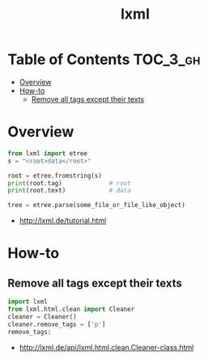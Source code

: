#+TITLE: lxml

* Table of Contents :TOC_3_gh:
- [[#overview][Overview]]
- [[#how-to][How-to]]
  - [[#remove-all-tags-except-their-texts][Remove all tags except their texts]]

* Overview
#+BEGIN_SRC python
  from lxml import etree
  s = "<root>data</root>"

  root = etree.fromstring(s)
  print(root.tag)             # root
  print(root.text)            # data
#+END_SRC

#+BEGIN_SRC python
  tree = etree.parse(some_file_or_file_like_object)
#+END_SRC

:REFERENCES:
- http://lxml.de/tutorial.html
:END:

* How-to
** Remove all tags except their texts
#+BEGIN_SRC python
  import lxml
  from lxml.html.clean import Cleaner
  cleaner = Cleaner()
  cleaner.remove_tags = ['p']
  remove_tags:
#+END_SRC

:REFERENCES:
- http://lxml.de/api/lxml.html.clean.Cleaner-class.html
:END:
